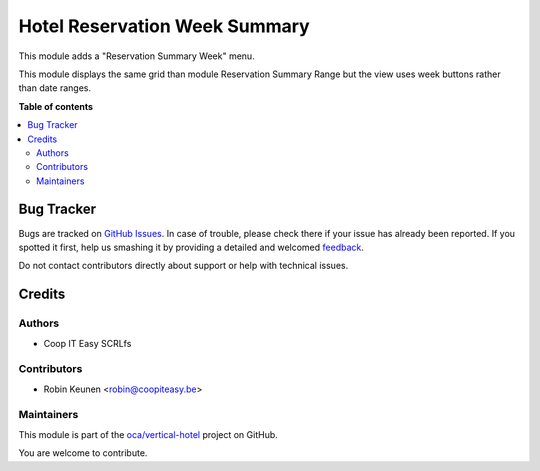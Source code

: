 ==============================
Hotel Reservation Week Summary
==============================

.. !!!!!!!!!!!!!!!!!!!!!!!!!!!!!!!!!!!!!!!!!!!!!!!!!!!!
   !! This file is generated by oca-gen-addon-readme !!
   !! changes will be overwritten.                   !!
   !!!!!!!!!!!!!!!!!!!!!!!!!!!!!!!!!!!!!!!!!!!!!!!!!!!!

.. |badge1| image:: https://img.shields.io/badge/maturity-Beta-yellow.png
    :target: https://odoo-community.org/page/development-status
    :alt: Beta
.. |badge2| image:: https://img.shields.io/badge/licence-AGPL--3-blue.png
    :target: http://www.gnu.org/licenses/agpl-3.0-standalone.html
    :alt: License: AGPL-3
.. |badge3| image:: https://img.shields.io/badge/github-oca%2Fvertical--hotel-lightgray.png?logo=github
    :target: https://github.com/oca/vertical-hotel/tree/11.0/hotel_reservation_summary_week
    :alt: oca/vertical-hotel

|badge1| |badge2| |badge3| 


This module adds a "Reservation Summary Week" menu.

This module displays the same grid than module Reservation Summary Range
but the view uses week buttons rather than date ranges.

**Table of contents**

.. contents::
   :local:

Bug Tracker
===========

Bugs are tracked on `GitHub Issues <https://github.com/oca/vertical-hotel/issues>`_.
In case of trouble, please check there if your issue has already been reported.
If you spotted it first, help us smashing it by providing a detailed and welcomed
`feedback <https://github.com/oca/vertical-hotel/issues/new?body=module:%20hotel_reservation_summary_week%0Aversion:%2011.0%0A%0A**Steps%20to%20reproduce**%0A-%20...%0A%0A**Current%20behavior**%0A%0A**Expected%20behavior**>`_.

Do not contact contributors directly about support or help with technical issues.

Credits
=======

Authors
~~~~~~~

* Coop IT Easy SCRLfs

Contributors
~~~~~~~~~~~~

* Robin Keunen <robin@coopiteasy.be>

Maintainers
~~~~~~~~~~~

This module is part of the `oca/vertical-hotel <https://github.com/oca/vertical-hotel/tree/11.0/hotel_reservation_summary_week>`_ project on GitHub.

You are welcome to contribute.
